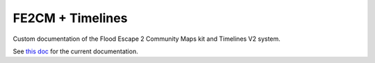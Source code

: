FE2CM + Timelines
=======================================

Custom documentation of the Flood Escape 2 Community Maps kit and Timelines V2 system.

See `this doc <https://docs.google.com/document/d/1JaLOcoau5_vYVr1qKCea7pRrps-5ffqweZawIDdmLbc/edit?usp=sharing/>`_ for the current documentation.
